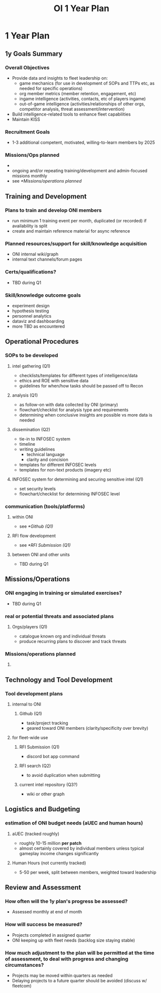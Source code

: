 #+title: OI 1 Year Plan
* 1 Year Plan
** 1y Goals Summary
*** Overall Objectives
- Provide data and insights to fleet leadership on:
  + game mechanics (for use in development of SOPs and TTPs etc, as needed for specific operations)
  + org member metrics (member retention, engagement, etc)
  + ingame intelligence (activities, contacts, etc of players ingame)
  + out-of-game intelligence (activities/relationships of other orgs, competitor analysis, threat assessment/intervention)
- Build intelligence-related tools to enhance fleet capabilities
- Maintain KISS
*** Recruitment Goals
- 1-3 additional competent, motivated, willing-to-learn members by 2025
*** Missions/Ops planned
-
- ongoing and/or repeating training/development and admin-focused missions monthly
- see [[*Missions/operations planned]]

** Training and Development
*** Plans to train and develop ONI members
- run minimum 1 training event per month, duplicated (or recorded) if availability is split
- create and maintain reference material for async reference
*** Planned resources/support for skill/knowledge acquisition
- ONI internal wiki/graph
- internal text channels/forum pages
*** Certs/qualifications?
- TBD during Q1
*** Skill/knowledge outcome goals
- experiment design
- hypothesis testing
- personnel analytics
- dataviz and dashboarding
- more TBD as encountered

** Operational Procedures
*** SOPs to be developed
**** intel gathering (Q1)
- checklists/templates for different types of intelligence/data
- ethics and ROE with sensitive data
- guidelines for when/how tasks should be passed off to Recon
**** analysis (Q1)
- as follow-on with data collected by ONI (primary)
- flowchart/checklist for analysis type and requirements
- determining when conclusive insights are possible vs more data is needed
**** dissemination (Q2)
- tie-in to INFOSEC system
- timeline
- writing guidelines
  + technical language
  + clarity and concision
- templates for different INFOSEC levels
- templates for non-text products (imagery etc)
****  INFOSEC system for determining and securing sensitive intel (Q1)
- set security levels
- flowchart/checklist for determining INFOSEC level
*** communication (tools/platforms)
**** within ONI
- see [[*Github (Q1)]]
**** RFI flow development
- see [[*RFI Submission (Q1)]]
**** between ONI and other units
- TBD during Q1

** Missions/Operations
*** ONI engaging in training or simulated exercises?
- TBD during Q1
*** real or potential threats and associated plans
**** Orgs/players (Q1)
- catalogue known org and individual threats
- produce recurring plans to discover and track threats
*** Missions/operations planned
**** 

** Technology and Tool Development
*** Tool development plans
**** internal to ONI
***** Github (Q1)
- task/project tracking
- geared toward ONI members (clarity/specificity over brevity)
**** for fleet-wide use
***** RFI Submission (Q1)
- discord bot app command
***** RFI search (Q2)
- to avoid duplication when submitting
***** current intel repository (Q3?)
- wiki or other graph

** Logistics and Budgeting
*** estimation of ONI budget needs (aUEC and human hours)
**** aUEC (tracked roughly)
- roughly 10-15 million *per patch*
- almost certainly covered by individual members unless typical gameplay income changes significantly
**** Human Hours (not currently tracked)
- 5-50 per week, split between members, weighted toward leadership

** Review and Assessment
*** How often will the 1y plan's progress be assessed?
- Assessed monthly at end of month
*** How will success be measured?
- Projects completed in assigned quarter
- ONI keeping up with fleet needs (backlog size staying stable)
*** How much adjustment to the plan will be permitted at the time of assessment, to deal with progress and changing circumstances?
- Projects may be moved within quarters as needed
- Delaying projects to a future quarter should be avoided (discuss w/ fleetcom)
